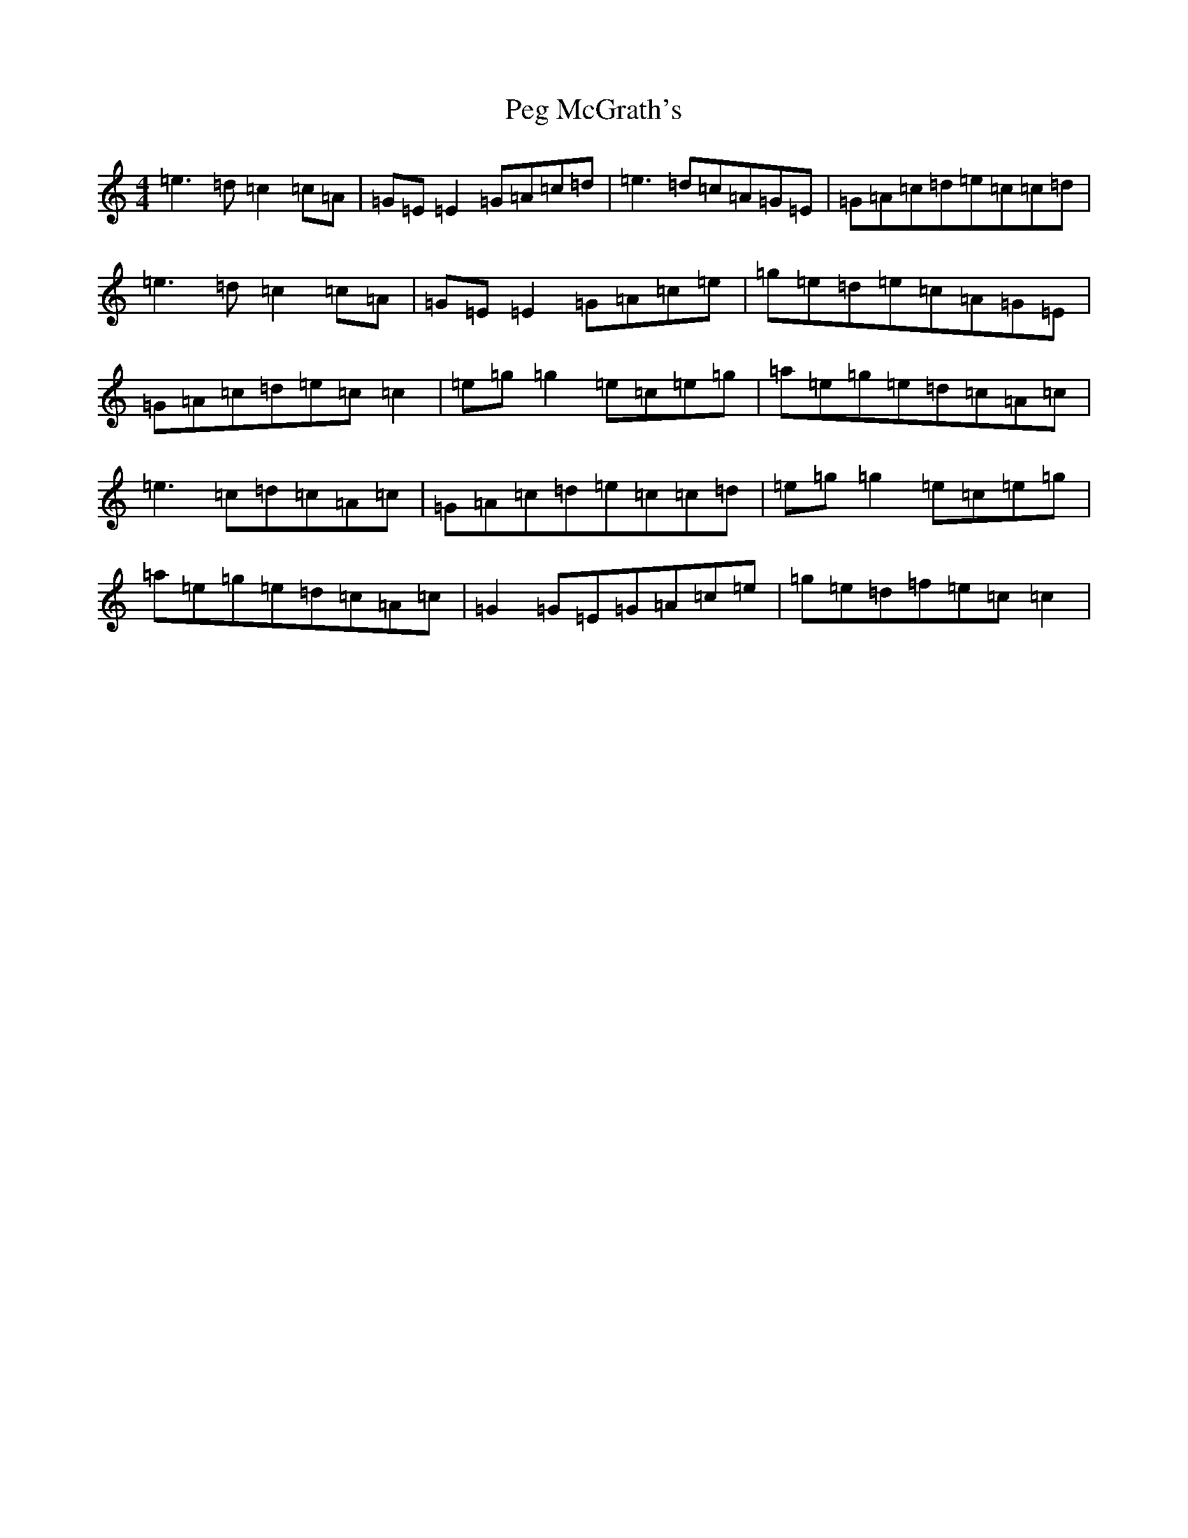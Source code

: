 X: 16874
T: Peg McGrath's
S: https://thesession.org/tunes/4003#setting16843
R: reel
M:4/4
L:1/8
K: C Major
=e3=d=c2=c=A|=G=E=E2=G=A=c=d|=e3=d=c=A=G=E|=G=A=c=d=e=c=c=d|=e3=d=c2=c=A|=G=E=E2=G=A=c=e|=g=e=d=e=c=A=G=E|=G=A=c=d=e=c=c2|=e=g=g2=e=c=e=g|=a=e=g=e=d=c=A=c|=e3=c=d=c=A=c|=G=A=c=d=e=c=c=d|=e=g=g2=e=c=e=g|=a=e=g=e=d=c=A=c|=G2=G=E=G=A=c=e|=g=e=d=f=e=c=c2|